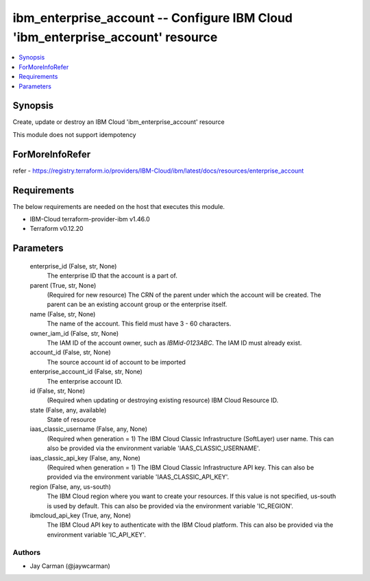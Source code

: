 
ibm_enterprise_account -- Configure IBM Cloud 'ibm_enterprise_account' resource
===============================================================================

.. contents::
   :local:
   :depth: 1


Synopsis
--------

Create, update or destroy an IBM Cloud 'ibm_enterprise_account' resource

This module does not support idempotency


ForMoreInfoRefer
----------------
refer - https://registry.terraform.io/providers/IBM-Cloud/ibm/latest/docs/resources/enterprise_account

Requirements
------------
The below requirements are needed on the host that executes this module.

- IBM-Cloud terraform-provider-ibm v1.46.0
- Terraform v0.12.20



Parameters
----------

  enterprise_id (False, str, None)
    The enterprise ID that the account is a part of.


  parent (True, str, None)
    (Required for new resource) The CRN of the parent under which the account will be created. The parent can be an existing account group or the enterprise itself.


  name (False, str, None)
    The name of the account. This field must have 3 - 60 characters.


  owner_iam_id (False, str, None)
    The IAM ID of the account owner, such as `IBMid-0123ABC`. The IAM ID must already exist.


  account_id (False, str, None)
    The source account id of account to be imported


  enterprise_account_id (False, str, None)
    The enterprise account ID.


  id (False, str, None)
    (Required when updating or destroying existing resource) IBM Cloud Resource ID.


  state (False, any, available)
    State of resource


  iaas_classic_username (False, any, None)
    (Required when generation = 1) The IBM Cloud Classic Infrastructure (SoftLayer) user name. This can also be provided via the environment variable 'IAAS_CLASSIC_USERNAME'.


  iaas_classic_api_key (False, any, None)
    (Required when generation = 1) The IBM Cloud Classic Infrastructure API key. This can also be provided via the environment variable 'IAAS_CLASSIC_API_KEY'.


  region (False, any, us-south)
    The IBM Cloud region where you want to create your resources. If this value is not specified, us-south is used by default. This can also be provided via the environment variable 'IC_REGION'.


  ibmcloud_api_key (True, any, None)
    The IBM Cloud API key to authenticate with the IBM Cloud platform. This can also be provided via the environment variable 'IC_API_KEY'.













Authors
~~~~~~~

- Jay Carman (@jaywcarman)

